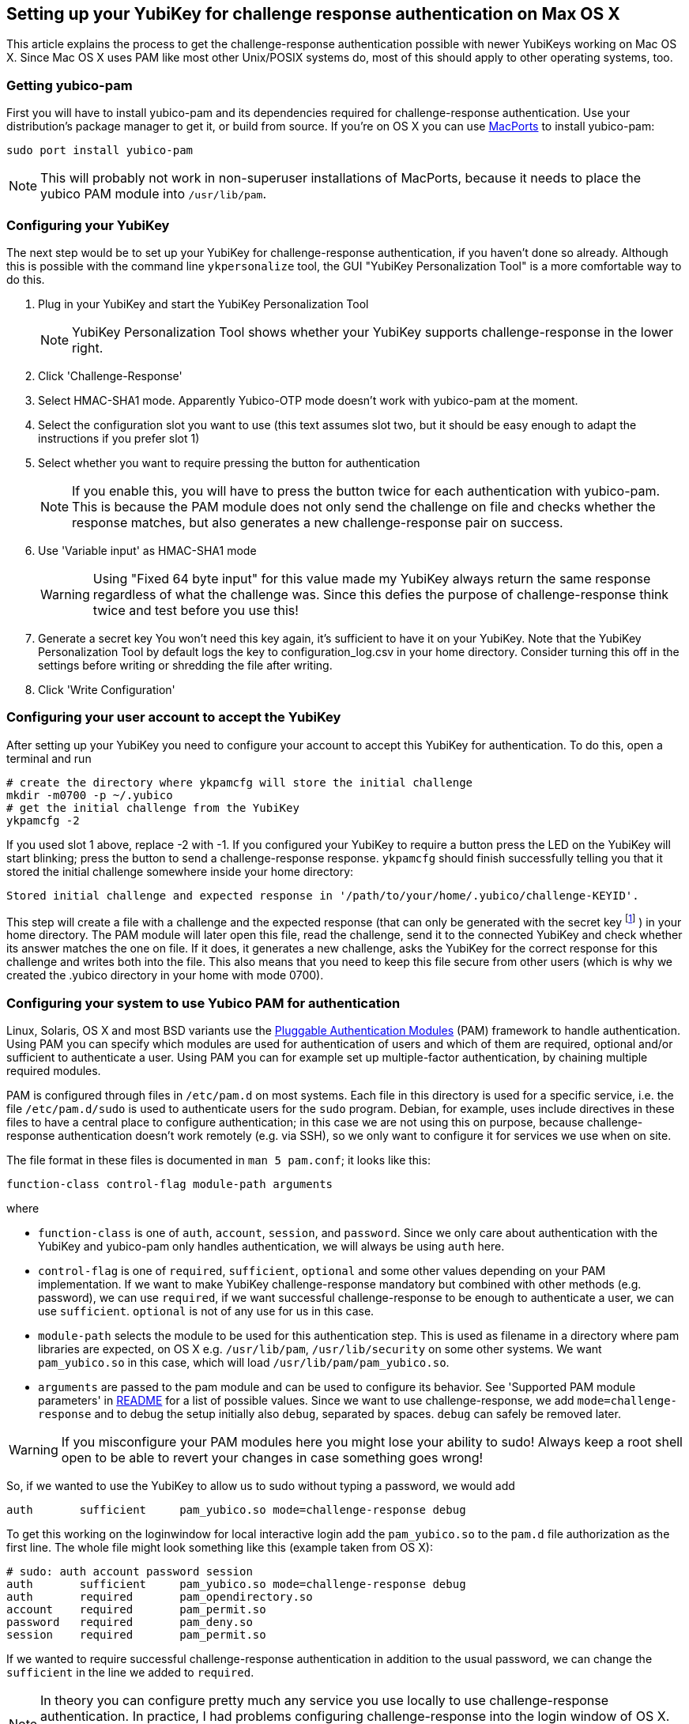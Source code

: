 == Setting up your YubiKey for challenge response authentication on Max OS X ==

This article explains the process to get the challenge-response
authentication possible with newer YubiKeys working on Mac OS X. Since
Mac OS X uses PAM like most other Unix/POSIX systems do, most of this
should apply to other operating systems, too.

=== Getting yubico-pam ===

First you will have to install yubico-pam and its dependencies
required for challenge-response authentication. Use your
distribution's package manager to get it, or build from source. If
you're on OS X you can use http://www.macports.org[MacPorts] to
install yubico-pam:

     sudo port install yubico-pam

NOTE: This will probably not work in non-superuser installations
  of MacPorts, because it needs to place the yubico PAM module into
  `/usr/lib/pam`.

=== Configuring your YubiKey ===

The next step would be to set up your YubiKey for challenge-response
authentication, if you haven't done so already. Although this is
possible with the command line `ykpersonalize` tool, the GUI "YubiKey
Personalization Tool" is a more comfortable way to do this.

1. Plug in your YubiKey and start the YubiKey Personalization Tool
+
NOTE: YubiKey Personalization Tool shows whether your YubiKey supports challenge-response in the lower right.
2. Click 'Challenge-Response'
3. Select HMAC-SHA1 mode. Apparently Yubico-OTP mode doesn't work with yubico-pam at the moment.
4. Select the configuration slot you want to use  
(this text assumes slot two, but it should be easy enough to adapt the instructions if you prefer slot 1)
5. Select whether you want to require pressing the button for authentication  
+
NOTE: If you enable this, you will have to press the button twice for each authentication with yubico-pam. This is because the PAM module does not only send the challenge on file and checks whether the response matches, but also generates a new challenge-response pair on success.
6. Use 'Variable input' as HMAC-SHA1 mode  
+
WARNING: Using "Fixed 64 byte input" for this value made my YubiKey always return the same response regardless of what the challenge was. Since this defies the purpose of challenge-response think twice and test before you use this!
7. Generate a secret key  
You won't need this key again, it's sufficient to have it on your YubiKey. Note that the YubiKey Personalization Tool by default logs the key to configuration_log.csv in your home directory. Consider turning this off in the settings before writing or shredding the file after writing.
8. Click 'Write Configuration'

=== Configuring your user account to accept the YubiKey ===

After setting up your YubiKey you need to configure your account to
accept this YubiKey for authentication. To do this, open a terminal
and run

    # create the directory where ykpamcfg will store the initial challenge
    mkdir -m0700 -p ~/.yubico
    # get the initial challenge from the YubiKey
    ykpamcfg -2

If you used slot 1 above, replace -2 with -1. If you configured your
YubiKey to require a button press the LED on the YubiKey will start
blinking; press the button to send a challenge-response
response. `ykpamcfg` should finish successfully telling you that it
stored the initial challenge somewhere inside your home directory:

----
Stored initial challenge and expected response in '/path/to/your/home/.yubico/challenge-KEYID'.
----

This step will create a file with a challenge and the expected
response (that can only be generated with the secret
key footnote:[This is also the reason why you should avoid having copies of the key in other places than your YubiKey!] )
in your home directory. The PAM module will later open this file, read the
challenge, send it to the connected YubiKey and check whether its
answer matches the one on file. If it does, it generates a new
challenge, asks the YubiKey for the correct response for this
challenge and writes both into the file. This also means that you need
to keep this file secure from other users (which is why we created the
.yubico directory in your home with mode 0700).

=== Configuring your system to use Yubico PAM for authentication ===

Linux, Solaris, OS X and most BSD variants use the 
http://en.wikipedia.org/wiki/Pluggable_Authentication_Modules[Pluggable
Authentication Modules] (PAM) framework to handle authentication.
Using PAM you can specify which
modules are used for authentication of users and which of them are
required, optional and/or sufficient to authenticate a user. Using PAM
you can for example set up multiple-factor authentication, by chaining
multiple required modules.

PAM is configured through files in `/etc/pam.d` on most systems. Each
file in this directory is used for a specific service, i.e. the file
`/etc/pam.d/sudo` is used to authenticate users for the `sudo`
program. Debian, for example, uses include directives in these files
to have a central place to configure authentication; in this case we
are not using this on purpose, because challenge-response
authentication doesn't work remotely (e.g. via SSH), so we only want
to configure it for services we use when on site.

The file format in these files is documented in `man 5 pam.conf`; it
looks like this:

    function-class control-flag module-path arguments

where

* `function-class` is one of `auth`, `account`, `session`, and
  `password`. Since we only care about authentication with the YubiKey
  and yubico-pam only handles authentication, we will always be using
  `auth` here.

* `control-flag` is one of `required`, `sufficient`, `optional` and
  some other values depending on your PAM implementation. If we want
  to make YubiKey challenge-response mandatory but combined with other
  methods (e.g. password), we can use `required`, if we want
  successful challenge-response to be enough to authenticate a user,
  we can use `sufficient`. `optional` is not of any use for us
  in this case.

* `module-path` selects the module to be used for this authentication
  step. This is used as filename in a directory where pam libraries
  are expected, on OS X e.g. `/usr/lib/pam`, `/usr/lib/security` on
  some other systems. We want `pam_yubico.so` in this case, which will
  load `/usr/lib/pam/pam_yubico.so`.

* `arguments` are passed to the pam module and can be used to
  configure its behavior. See 'Supported PAM module parameters' in
  https://github.com/Yubico/yubico-pam/blob/master/README[README]
  for a list of possible values. Since we want to use
  challenge-response, we add `mode=challenge-response` and to debug
  the setup initially also `debug`, separated by spaces. `debug` can
  safely be removed later.

WARNING: If you misconfigure your PAM modules here you might lose
  your ability to sudo! Always keep a root shell open to be able to
  revert your changes in case something goes wrong!

So, if we wanted to use the YubiKey to allow us to sudo without typing
a password, we would add

----
auth       sufficient     pam_yubico.so mode=challenge-response debug
----

To get this working on the loginwindow for local interactive login add
the `pam_yubico.so` to the `pam.d` file authorization as the first
line. The whole file might look something like this (example taken
from OS X):

----
# sudo: auth account password session
auth       sufficient     pam_yubico.so mode=challenge-response debug
auth       required       pam_opendirectory.so
account    required       pam_permit.so
password   required       pam_deny.so
session    required       pam_permit.so
----

If we wanted to require successful challenge-response authentication
in addition to the usual password, we can change the `sufficient` in
the line we added to `required`.

NOTE: In theory you can configure pretty much any service you use
  locally to use challenge-response authentication. In practice, I had
  problems configuring challenge-response into the login window of OS
  X. Keep a rescue disk or a remote root terminal available when
  attempting such configurations, just in case something goes wrong
  and you need to restore the PAM configuration to an old state.

NOTE: On Debian it started working for me after accidentally
  getting the file-rights correctly. `755` for `~/.yubico` & `600` for
  the files therein. Otherwise the module can't find, read and/or
  write to the appropriate files. Your clue is the following debug
  messages.

----
[drop_privs.c:restore_privileges(128)] pam_modutil_drop_priv: -1
[pam_yubico.c:do_challenge_response(542)] could not restore privileges
[pam_yubico.c:do_challenge_response(664)] Challenge response failed: No such file or directory
----
